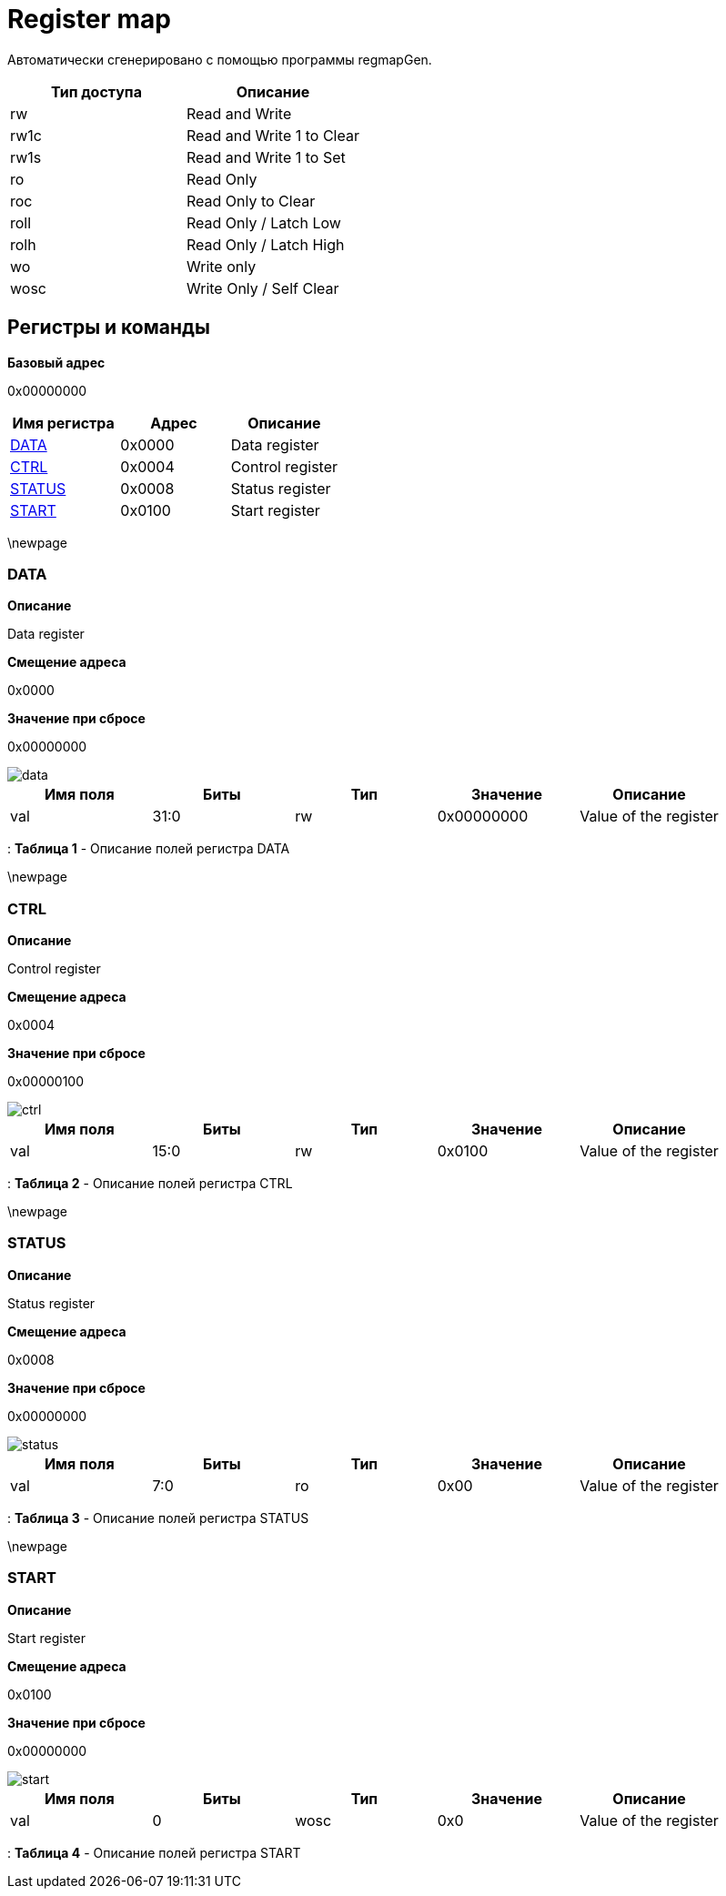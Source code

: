 = Register map

Автоматически сгенерировано с помощью программы regmapGen.

[#table-Register_access_modes,cols="1,1", options="header"]
|==========================
| Тип доступа | Описание
| rw          | Read and Write
| rw1c        | Read and Write 1 to Clear
| rw1s        | Read and Write 1 to Set
| ro          | Read Only
| roc         | Read Only to Clear
| roll        | Read Only / Latch Low
| rolh        | Read Only / Latch High
| wo          | Write only
| wosc        | Write Only / Self Clear
|==========================

[[register_map_summary]]
== Регистры и команды

**Базовый адрес**

0x00000000

[#table-Register_map,cols="1,1,1", options="header"]
|==========================
| Имя регистра | Адрес | Описание
| <<DATA>>                 | 0x0000     | Data register
| <<CTRL>>                 | 0x0004     | Control register
| <<STATUS>>               | 0x0008     | Status register
| <<START>>                | 0x0100     | Start register
|==========================


\newpage

[[DATA]]
=== DATA

**Описание**

Data register

**Смещение адреса**

0x0000

**Значение при сбросе**

0x00000000

image::adoc_img/data.svg[]

[#table-DATA,cols="1,1,1,1,1", options="header"]
|==========================
| Имя поля | Биты | Тип | Значение | Описание
| val              | 31:0   | rw              | 0x00000000 | Value of the register
|==========================

: *Таблица 1* - Описание полей регистра DATA


\newpage

[[CTRL]]
=== CTRL

**Описание**

Control register

**Смещение адреса**

0x0004

**Значение при сбросе**

0x00000100

image::adoc_img/ctrl.svg[]

[#table-CTRL,cols="1,1,1,1,1", options="header"]
|==========================
| Имя поля | Биты | Тип | Значение | Описание
| val              | 15:0   | rw              | 0x0100     | Value of the register
|==========================

: *Таблица 2* - Описание полей регистра CTRL


\newpage

[[STATUS]]
=== STATUS

**Описание**

Status register

**Смещение адреса**

0x0008

**Значение при сбросе**

0x00000000

image::adoc_img/status.svg[]

[#table-STATUS,cols="1,1,1,1,1", options="header"]
|==========================
| Имя поля | Биты | Тип | Значение | Описание
| val              | 7:0    | ro              | 0x00       | Value of the register
|==========================

: *Таблица 3* - Описание полей регистра STATUS


\newpage

[[START]]
=== START

**Описание**

Start register

**Смещение адреса**

0x0100

**Значение при сбросе**

0x00000000

image::adoc_img/start.svg[]

[#table-START,cols="1,1,1,1,1", options="header"]
|==========================
| Имя поля | Биты | Тип | Значение | Описание
| val              | 0      | wosc            | 0x0        | Value of the register
|==========================

: *Таблица 4* - Описание полей регистра START

